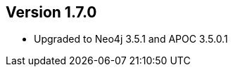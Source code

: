 //
//
//
ifndef::jqa-in-manual[== Version 1.7.0]
ifdef::jqa-in-manual[== Neo4j Backend Version 1.7.0]

- Upgraded to Neo4j 3.5.1 and APOC 3.5.0.1
